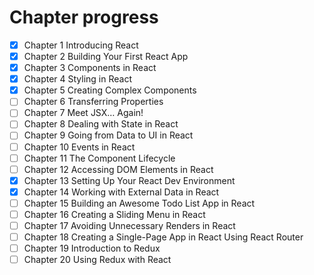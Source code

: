 * Chapter progress
- [X] Chapter 1 Introducing React
- [X] Chapter 2 Building Your First React App
- [X] Chapter 3 Components in React
- [X] Chapter 4 Styling in React
- [X] Chapter 5 Creating Complex Components
- [ ] Chapter 6 Transferring Properties
- [ ] Chapter 7 Meet JSX... Again!
- [ ] Chapter 8 Dealing with State in React
- [ ] Chapter 9 Going from Data to UI in React
- [ ] Chapter 10 Events in React
- [ ] Chapter 11 The Component Lifecycle
- [ ] Chapter 12 Accessing DOM Elements in React
- [X] Chapter 13 Setting Up Your React Dev Environment
- [X] Chapter 14 Working with External Data in React
- [ ] Chapter 15 Building an Awesome Todo List App in React
- [ ] Chapter 16 Creating a Sliding Menu in React
- [ ] Chapter 17 Avoiding Unnecessary Renders in React
- [ ] Chapter 18 Creating a Single-Page App in React Using React Router
- [ ] Chapter 19 Introduction to Redux
- [ ] Chapter 20 Using Redux with React
